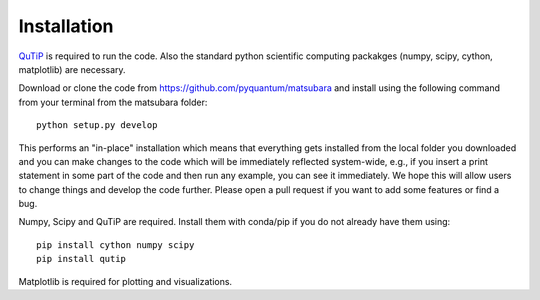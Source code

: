 ############
Installation
############

`QuTiP <http://www.qutip.org/>`_ is required to run the code. Also the standard python scientific computing packakges (numpy, scipy, cython, matplotlib) are necessary.

Download or clone the code from https://github.com/pyquantum/matsubara and install using the following command from your terminal from the matsubara folder::

    python setup.py develop
    
This performs an "in-place" installation which means that everything gets installed from the local folder you downloaded and you can make changes to the code which will be immediately reflected system-wide, e.g., if you insert a print statement in some part of the code and then run any example, you can see it immediately. We hope this will allow users to change things and develop the code further. Please open a pull request if you want to add some features or find a bug.

Numpy, Scipy and QuTiP are required. Install them with conda/pip if you do not already have them using::

   pip install cython numpy scipy
   pip install qutip

Matplotlib is required for plotting and visualizations.
